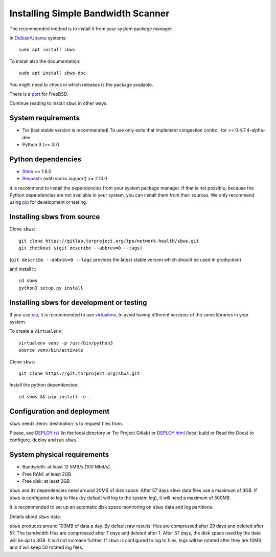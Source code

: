 .. _install:

Installing Simple Bandwidth Scanner
===================================

The recommended method  is to install it from your system package manager.

In Debian_/Ubuntu_ systems::

    sudo apt install sbws

To install also the documentation::

    sudo apt install sbws-doc

You might need to check in which releases is the package available.

There is a port_ for FreeBSD.

Continue reading to install ``sbws`` in other ways.

System requirements
--------------------

- Tor (last stable version is recommended)
  To use only exits that implement congestion control, tor >= 0.4.7.4-alpha-dev
- Python 3 (>= 3.7)

Python dependencies
--------------------

- Stem_ >= 1.8.0
- Requests_ (with socks_ support) >= 2.10.0

It is recommend to install the dependencies from your system package manager.
If that is not possible, because the Python dependencies are not available in
your system, you can install them from their sources.
We only recommend using pip_ for development or testing.

Installing sbws from source
---------------------------

Clone ``sbws``::

    git clone https://gitlab.torproject.org/tpo/network-health/sbws.git
    git checkout $(git describe --abbrev=0 --tags)

(``git describe --abbrev=0 --tags`` provides the latest stable version which
should be used in production)

and install it::

    cd sbws
    python3 setup.py install

Installing sbws for development or testing
------------------------------------------

If you use pip_, it is recommended to use virtualenv_, to avoid having
different versions of the same libraries in your system.

To create a ``virtualenv``::

    virtualenv venv -p /usr/bin/python3
    source venv/bin/activate

Clone ``sbws``::

    git clone https://git.torproject.org/sbws.git

Install the python dependencies::

    cd sbws && pip install -e .

Configuration and deployment
----------------------------

``sbws`` needs :term:`destination` s to request files from.

Please, see `<DEPLOY.rst>`_ (in the local directory or Tor Project Gitlab) or
`<DEPLOY.html>`_ (local build or Read the Docs)
to configure, deploy and run ``sbws``.

System physical requirements
-----------------------------

- Bandwidth: at least 12.5MB/s (100 Mbit/s).
- Free RAM: at least 2GB
- Free disk: at least 3GB

``sbws`` and its dependencies need around 20MB of disk space.
After 57 days ``sbws`` data files use a maximum of 3GB.
If ``sbws`` is configured to log to files (by default will log to the
system log), it will need a maximum of 500MB.

It is recommended to set up an automatic disk space monitoring on ``sbws`` data
and log partitions.

Details about ``sbws`` data:

``sbws`` produces around 100MB of data a day.
By default raw results' files are compressed after 29 days and deleted after
57.
The bandwidth files are compressed after 7 days and deleted after 1.
After 57 days, the disk space used by the data will be up to 3GB.
It will not increase further.
If ``sbws`` is configured to log to files, logs will be rotated after they
are 10MB and it will keep 50 rotated log files.

.. _virtualenv: https://virtualenv.pypa.io/en/stable/installation/
.. _Stem: https://stem.torproject.org/
.. _socks: http://docs.python-requests.org/en/master/user/advanced/#socks
.. https://readthedocs.org/projects/requests/ redirect to this, but the
.. certificate of this signed by rtd
.. _Requests: http://docs.python-requests.org/
.. http://flake8.pycqa.org/ certificate is signed by rtf
.. _Flake8: https://flake8.readthedocs.org/
.. _pytest: https://docs.pytest.org/
.. _tox: https://tox.readthedocs.io
.. _Coverage: https://coverage.readthedocs.io/
.. _port: https://www.freshports.org/net/py-sbws/
.. _Debian: https://packages.debian.org/search?keywords=sbws&searchon=names&suite=all&section=all
.. _Ubuntu: https://packages.ubuntu.com/search?keywords=sbws&searchon=names&suite=all&section=all
.. _pip: https://pypi.org/project/pip/
